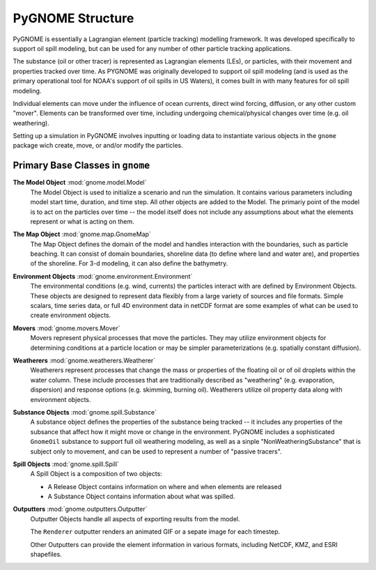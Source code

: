 PyGNOME Structure
=================

PyGNOME is essentially a Lagrangian element (particle tracking) modelling framework. It was developed specifically to support oil spill modeling, but can be used for any number of other particle tracking applications.

The substance (oil or other tracer) is represented as Lagrangian elements (LEs), or particles, with their movement and properties tracked over time. As PYGNOME was originally developed to support oil spill modeling (and is used as the primary operational tool for NOAA's support of oil spills in US Waters), it comes built in with many features for oil spill modeling.

Individual elements can move under the influence of ocean currents, direct wind forcing, diffusion, or any other custom "mover". Elements can be transformed over time, including undergoing chemical/physical changes over time (e.g. oil weathering).

Setting up a simulation in PyGNOME involves inputting or loading data to instantiate various objects in the ``gnome`` package wich create, move, or and/or modify the particles.

Primary Base Classes in ``gnome``
---------------------------------

**The Model Object** :mod:`gnome.model.Model`
    The Model Object is used to initialize a scenario and run the simulation. It contains various parameters
    including model start time, duration, and time step. All other objects are added to the Model. The primariy point of the model is to act on the particles over time -- the model itself does not include any assumptions about what the elements represent or what is acting on them.

**The Map Object** :mod:`gnome.map.GnomeMap`
    The Map Object defines the domain of the model and handles interaction with the boundaries, such as particle beaching.
    It can consist of domain boundaries, shoreline data (to define where land and water are), and properties of the shoreline. For 3-d modeling, it can also define the bathymetry.

**Environment Objects** :mod:`gnome.environment.Environment`
    The environmental conditions (e.g. wind, currents) the particles interact with are defined by Environment Objects.
    These objects are designed to represent data flexibly from a large variety of sources and file formats.
    Simple scalars, time series data, or full 4D environment data in netCDF format are some examples of what can be used to create
    environment objects.

**Movers** :mod:`gnome.movers.Mover`
    Movers represent physical processes that move the particles.
    They may utilize environment objects for determining conditions at a particle location or may be simpler parameterizations (e.g. spatially constant diffusion).

**Weatherers** :mod:`gnome.weatherers.Weatherer`
    Weatherers represent processes that change the mass or properties of the floating oil or of oil droplets within the water column. These include processes that are traditionally described as "weathering" (e.g. evaporation, dispersion) and response options (e.g. skimming, burning oil). Weatherers utilize oil property data along with environment objects.

**Substance Objects** :mod:`gnome.spill.Substance`
   A substance object defines the properties of the substance being tracked -- it includes any properties of the subsance that affect how it might move or change in the environment. PyGNOME includes a sophisticated ``GnomeOil`` substance to support full oil weathering modeling, as well as a sinple "NonWeatheringSubstance" that is subject only to movement, and can be used to represent a number of "passive tracers".

**Spill Objects** :mod:`gnome.spill.Spill`
    A Spill Object is a composition of two objects:
    
    * A Release Object contains information on where and when elements are released
    * A Substance Object contains information about what was spilled.

**Outputters** :mod:`gnome.outputters.Outputter`
    Outputter Objects handle all aspects of exporting results from the model.

    The ``Renderer`` outputter renders an animated GIF or a sepate image for each timestep.

    Other Outputters can provide the element information in various formats, including NetCDF, KMZ, and ESRI shapefiles.
 

 
  










